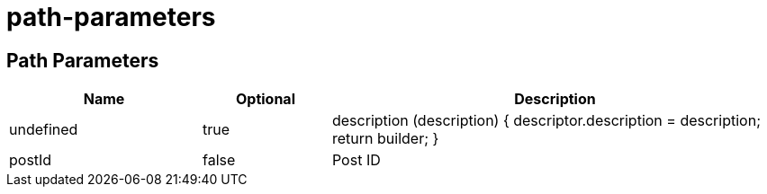 = path-parameters

== Path Parameters
[cols="3,2,7", options="header"]
|===
| Name | Optional | Description
| +undefined+ | +true+ | description (description) {
            descriptor.description = description;
            return builder;
        }
| +postId+ | +false+ | Post ID
|===
